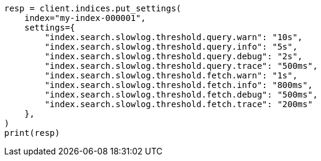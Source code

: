 // This file is autogenerated, DO NOT EDIT
// index-modules/slowlog.asciidoc:31

[source, python]
----
resp = client.indices.put_settings(
    index="my-index-000001",
    settings={
        "index.search.slowlog.threshold.query.warn": "10s",
        "index.search.slowlog.threshold.query.info": "5s",
        "index.search.slowlog.threshold.query.debug": "2s",
        "index.search.slowlog.threshold.query.trace": "500ms",
        "index.search.slowlog.threshold.fetch.warn": "1s",
        "index.search.slowlog.threshold.fetch.info": "800ms",
        "index.search.slowlog.threshold.fetch.debug": "500ms",
        "index.search.slowlog.threshold.fetch.trace": "200ms"
    },
)
print(resp)
----
